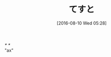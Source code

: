 #+BLOG: rubikitch
#+POSTID: 2650
#+DATE: [2016-08-10 Wed 05:28]
#+PERMALINK: test
#+OPTIONS: toc:nil num:nil todo:nil pri:nil tags:nil ^:nil \n:t -:nil tex:nil ':nil
#+ISPAGE: nil
#+DESCRIPTION:
# (progn (erase-buffer)(find-file-hook--org2blog/wp-mode))
#+BLOG: rubikitch
#+CATEGORY: Emacs, 
#+DESCRIPTION: 
#+MYTAGS: 
#+TITLE: てすと
#+begin: org2blog-tags
#+TAGS: , Emacs, , 
#+end:
/* */
"ax"
# (progn (forward-line 1)(shell-command "screenshot-time.rb org_template" t))
